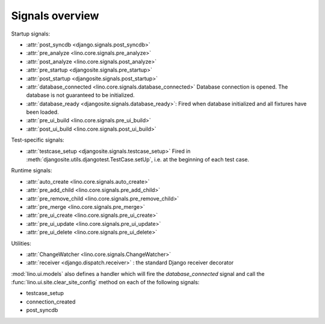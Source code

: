 .. _lino.signals:

Signals overview
================

Startup signals:

- :attr:`post_syncdb <django.signals.post_syncdb>`
- :attr:`pre_analyze <lino.core.signals.pre_analyze>`
- :attr:`post_analyze <lino.core.signals.post_analyze>`
- :attr:`pre_startup <djangosite.signals.pre_startup>`
- :attr:`post_startup <djangosite.signals.post_startup>`

- :attr:`database_connected <lino.core.signals.database_connected>`
  Database connection is opened.
  The database is not guaranteed to be initialized.
  
- :attr:`database_ready <djangosite.signals.database_ready>`:
  Fired when database initialized and all fixtures have been loaded.

- :attr:`pre_ui_build <lino.core.signals.pre_ui_build>`
- :attr:`post_ui_build <lino.core.signals.post_ui_build>`

Test-specific signals:  

- :attr:`testcase_setup <djangosite.signals.testcase_setup>`
  Fired in :meth:`djangosite.utils.djangotest.TestCase.setUp`,
  i.e. at the beginning of each test case.
  
Runtime signals:
  
- :attr:`auto_create <lino.core.signals.auto_create>`
- :attr:`pre_add_child <lino.core.signals.pre_add_child>`
- :attr:`pre_remove_child <lino.core.signals.pre_remove_child>`
- :attr:`pre_merge <lino.core.signals.pre_merge>`
- :attr:`pre_ui_create <lino.core.signals.pre_ui_create>`
- :attr:`pre_ui_update <lino.core.signals.pre_ui_update>`
- :attr:`pre_ui_delete <lino.core.signals.pre_ui_delete>`


Utilities:

- :attr:`ChangeWatcher <lino.core.signals.ChangeWatcher>`
- :attr:`receiver <django.dispatch.receiver>` : the standard Django receiver decorator





:mod:`lino.ui.models` also defines a handler which will fire 
the `database_connected` signal 
and call the :func:`lino.ui.site.clear_site_config` 
method on each of the following signals:

- testcase_setup
- connection_created
- post_syncdb
